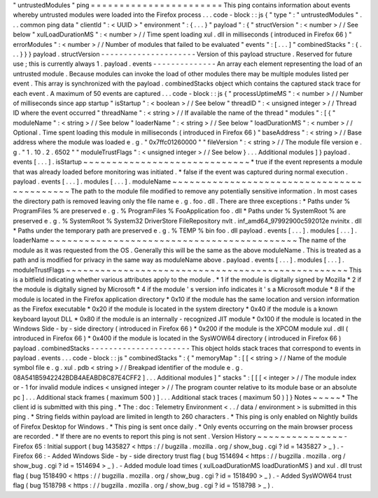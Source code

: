 "
untrustedModules
"
ping
=
=
=
=
=
=
=
=
=
=
=
=
=
=
=
=
=
=
=
=
=
=
=
This
ping
contains
information
about
events
whereby
untrusted
modules
were
loaded
into
the
Firefox
process
.
.
.
code
-
block
:
:
js
{
"
type
"
:
"
untrustedModules
"
.
.
.
common
ping
data
"
clientId
"
:
<
UUID
>
"
environment
"
:
{
.
.
.
}
"
payload
"
:
{
"
structVersion
"
:
<
number
>
/
/
See
below
"
xulLoadDurationMS
"
:
<
number
>
/
/
Time
spent
loading
xul
.
dll
in
milliseconds
(
introduced
in
Firefox
66
)
"
errorModules
"
:
<
number
>
/
/
Number
of
modules
that
failed
to
be
evaluated
"
events
"
:
[
.
.
.
]
"
combinedStacks
"
:
{
.
.
.
}
}
}
payload
.
structVersion
-
-
-
-
-
-
-
-
-
-
-
-
-
-
-
-
-
-
-
-
-
Version
of
this
payload
structure
.
Reserved
for
future
use
;
this
is
currently
always
1
.
payload
.
events
-
-
-
-
-
-
-
-
-
-
-
-
-
-
An
array
each
element
representing
the
load
of
an
untrusted
module
.
Because
modules
can
invoke
the
load
of
other
modules
there
may
be
multiple
modules
listed
per
event
.
This
array
is
synchronized
with
the
payload
.
combinedStacks
object
which
contains
the
captured
stack
trace
for
each
event
.
A
maximum
of
50
events
are
captured
.
.
.
code
-
block
:
:
js
{
"
processUptimeMS
"
:
<
number
>
/
/
Number
of
milliseconds
since
app
startup
"
isStartup
"
:
<
boolean
>
/
/
See
below
"
threadID
"
:
<
unsigned
integer
>
/
/
Thread
ID
where
the
event
occurred
"
threadName
"
:
<
string
>
/
/
If
available
the
name
of
the
thread
"
modules
"
:
[
{
"
moduleName
"
:
<
string
>
/
/
See
below
"
loaderName
"
:
<
string
>
/
/
See
below
"
loadDurationMS
"
:
<
number
>
/
/
Optional
.
Time
spent
loading
this
module
in
milliseconds
(
introduced
in
Firefox
66
)
"
baseAddress
"
:
<
string
>
/
/
Base
address
where
the
module
was
loaded
e
.
g
.
"
0x7ffc01260000
"
"
fileVersion
"
:
<
string
>
/
/
The
module
file
version
e
.
g
.
"
1
.
10
.
2
.
6502
"
"
moduleTrustFlags
"
:
<
unsigned
integer
>
/
/
See
below
}
.
.
.
Additional
modules
]
}
payload
.
events
[
.
.
.
]
.
isStartup
~
~
~
~
~
~
~
~
~
~
~
~
~
~
~
~
~
~
~
~
~
~
~
~
~
~
~
~
~
*
true
if
the
event
represents
a
module
that
was
already
loaded
before
monitoring
was
initiated
.
*
false
if
the
event
was
captured
during
normal
execution
.
payload
.
events
[
.
.
.
]
.
modules
[
.
.
.
]
.
moduleName
~
~
~
~
~
~
~
~
~
~
~
~
~
~
~
~
~
~
~
~
~
~
~
~
~
~
~
~
~
~
~
~
~
~
~
~
~
~
~
~
~
~
~
The
path
to
the
module
file
modified
to
remove
any
potentially
sensitive
information
.
In
most
cases
the
directory
path
is
removed
leaving
only
the
file
name
e
.
g
.
foo
.
dll
.
There
are
three
exceptions
:
*
Paths
under
%
ProgramFiles
%
are
preserved
e
.
g
.
%
ProgramFiles
%
\
FooApplication
\
foo
.
dll
*
Paths
under
%
SystemRoot
%
are
preserved
e
.
g
.
%
SystemRoot
%
\
System32
\
DriverStore
\
FileRepository
\
nvlt
.
inf_amd64_97992900c592012e
\
nvinitx
.
dll
*
Paths
under
the
temporary
path
are
preserved
e
.
g
.
%
TEMP
%
\
bin
\
foo
.
dll
payload
.
events
[
.
.
.
]
.
modules
[
.
.
.
]
.
loaderName
~
~
~
~
~
~
~
~
~
~
~
~
~
~
~
~
~
~
~
~
~
~
~
~
~
~
~
~
~
~
~
~
~
~
~
~
~
~
~
~
~
~
~
The
name
of
the
module
as
it
was
requested
from
the
OS
.
Generally
this
will
be
the
same
as
the
above
moduleName
.
This
is
treated
as
a
path
and
is
modified
for
privacy
in
the
same
way
as
moduleName
above
.
payload
.
events
[
.
.
.
]
.
modules
[
.
.
.
]
.
moduleTrustFlags
~
~
~
~
~
~
~
~
~
~
~
~
~
~
~
~
~
~
~
~
~
~
~
~
~
~
~
~
~
~
~
~
~
~
~
~
~
~
~
~
~
~
~
~
~
~
~
~
~
This
is
a
bitfield
indicating
whether
various
attributes
apply
to
the
module
.
*
1
if
the
module
is
digitally
signed
by
Mozilla
*
2
if
the
module
is
digitally
signed
by
Microsoft
*
4
if
the
module
'
s
version
info
indicates
it
'
s
a
Microsoft
module
*
8
if
the
module
is
located
in
the
Firefox
application
directory
*
0x10
if
the
module
has
the
same
location
and
version
information
as
the
Firefox
executable
*
0x20
if
the
module
is
located
in
the
system
directory
*
0x40
if
the
module
is
a
known
keyboard
layout
DLL
*
0x80
if
the
module
is
an
internally
-
recognized
JIT
module
*
0x100
if
the
module
is
located
in
the
Windows
Side
-
by
-
side
directory
(
introduced
in
Firefox
66
)
*
0x200
if
the
module
is
the
XPCOM
module
xul
.
dll
(
introduced
in
Firefox
66
)
*
0x400
if
the
module
is
located
in
the
SysWOW64
directory
(
introduced
in
Firefox
66
)
payload
.
combinedStacks
-
-
-
-
-
-
-
-
-
-
-
-
-
-
-
-
-
-
-
-
-
-
This
object
holds
stack
traces
that
correspond
to
events
in
payload
.
events
.
.
.
code
-
block
:
:
js
"
combinedStacks
"
:
{
"
memoryMap
"
:
[
[
<
string
>
/
/
Name
of
the
module
symbol
file
e
.
g
.
xul
.
pdb
<
string
>
/
/
Breakpad
identifier
of
the
module
e
.
g
.
08A541B5942242BDB4AEABD8C87E4CFF2
]
.
.
.
Additional
modules
]
"
stacks
"
:
[
[
[
<
integer
>
/
/
The
module
index
or
-
1
for
invalid
module
indices
<
unsigned
integer
>
/
/
The
program
counter
relative
to
its
module
base
or
an
absolute
pc
]
.
.
.
Additional
stack
frames
(
maximum
500
)
]
.
.
.
Additional
stack
traces
(
maximum
50
)
]
}
Notes
~
~
~
~
~
*
The
client
id
is
submitted
with
this
ping
.
*
The
:
doc
:
Telemetry
Environment
<
.
.
/
data
/
environment
>
is
submitted
in
this
ping
.
*
String
fields
within
payload
are
limited
in
length
to
260
characters
.
*
This
ping
is
only
enabled
on
Nightly
builds
of
Firefox
Desktop
for
Windows
.
*
This
ping
is
sent
once
daily
.
*
Only
events
occurring
on
the
main
browser
process
are
recorded
.
*
If
there
are
no
events
to
report
this
ping
is
not
sent
.
Version
History
~
~
~
~
~
~
~
~
~
~
~
~
~
~
~
-
Firefox
65
:
Initial
support
(
bug
1435827
<
https
:
/
/
bugzilla
.
mozilla
.
org
/
show_bug
.
cgi
?
id
=
1435827
>
_
)
.
-
Firefox
66
:
-
Added
Windows
Side
-
by
-
side
directory
trust
flag
(
bug
1514694
<
https
:
/
/
bugzilla
.
mozilla
.
org
/
show_bug
.
cgi
?
id
=
1514694
>
_
)
.
-
Added
module
load
times
(
xulLoadDurationMS
loadDurationMS
)
and
xul
.
dll
trust
flag
(
bug
1518490
<
https
:
/
/
bugzilla
.
mozilla
.
org
/
show_bug
.
cgi
?
id
=
1518490
>
_
)
.
-
Added
SysWOW64
trust
flag
(
bug
1518798
<
https
:
/
/
bugzilla
.
mozilla
.
org
/
show_bug
.
cgi
?
id
=
1518798
>
_
)
.
